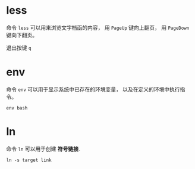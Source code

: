 * less
  命令 ~less~ 可以用来浏览文字档函的内容， 用 ~PageUp~ 键向上翻页， 用 ~PageDown~ 键向下翻页。

  退出按键 ~q~

* env
  命令 ~env~ 可以用于显示系统中已存在的环境变量， 以及在定义的环境中执行指令。

  #+BEGIN_EXAMPLE
    env bash
  #+END_EXAMPLE

* ln
  命令 ~ln~ 可以用于创建 *符号链接*.

  #+BEGIN_EXAMPLE
    ln -s target link
  #+END_EXAMPLE


